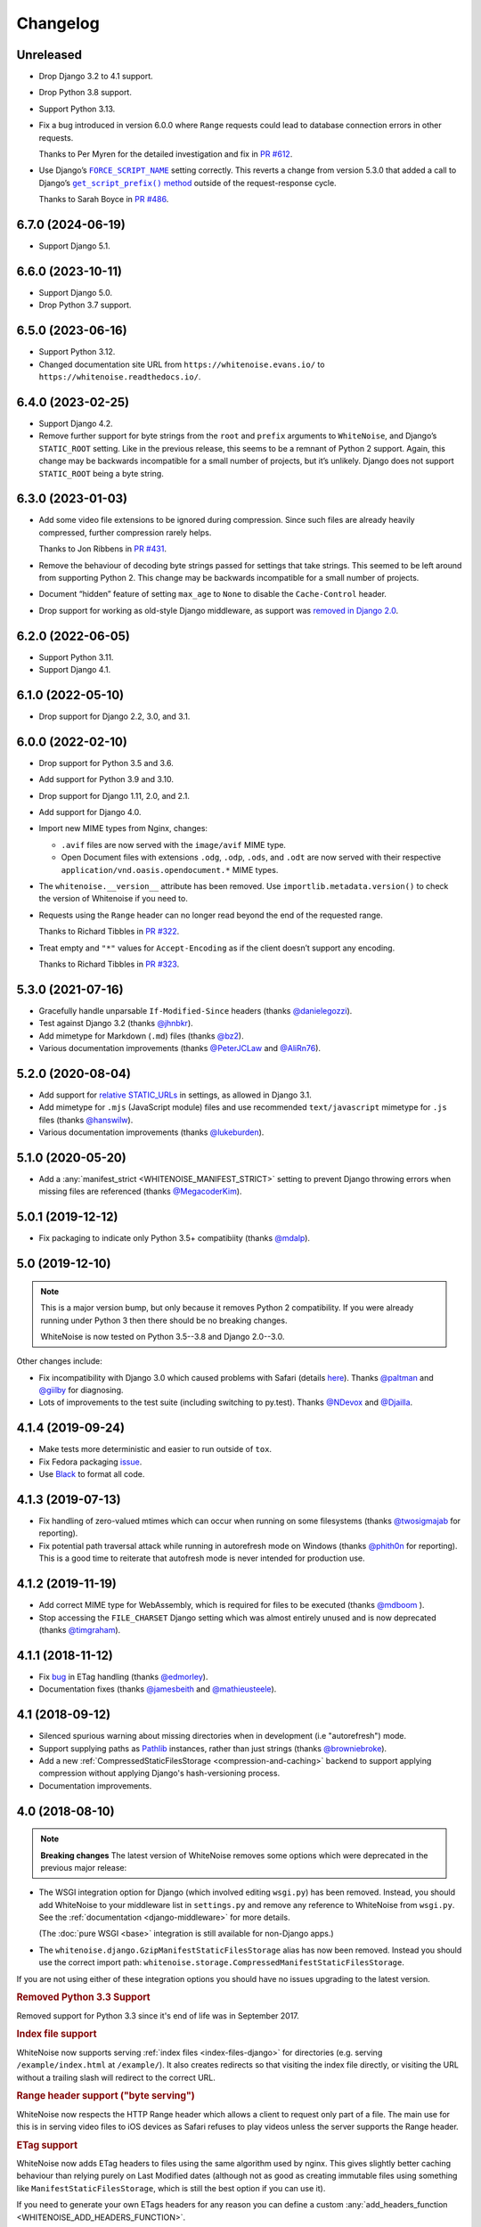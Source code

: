 =========
Changelog
=========

Unreleased
----------

* Drop Django 3.2 to 4.1 support.

* Drop Python 3.8 support.

* Support Python 3.13.

* Fix a bug introduced in version 6.0.0 where ``Range`` requests could lead to database connection errors in other requests.

  Thanks to Per Myren for the detailed investigation and fix in `PR #612 <https://github.com/evansd/whitenoise/pull/612>`__.

* Use Django’s |FORCE_SCRIPT_NAME|__ setting correctly.
  This reverts a change from version 5.3.0 that added a call to Django’s |get_script_prefix() method|__ outside of the request-response cycle.

  .. |FORCE_SCRIPT_NAME| replace:: ``FORCE_SCRIPT_NAME``
  __ https://docs.djangoproject.com/en/stable/ref/settings/#std:setting-FORCE_SCRIPT_NAME

  .. |get_script_prefix() method| replace:: ``get_script_prefix()`` method
  __ https://docs.djangoproject.com/en/stable/ref/urlresolvers/#django.urls.get_script_prefix

  Thanks to Sarah Boyce in `PR #486 <https://github.com/evansd/whitenoise/pull/486>`__.

6.7.0 (2024-06-19)
------------------

* Support Django 5.1.

6.6.0 (2023-10-11)
------------------

* Support Django 5.0.

* Drop Python 3.7 support.

6.5.0 (2023-06-16)
------------------

* Support Python 3.12.

* Changed documentation site URL from ``https://whitenoise.evans.io/`` to ``https://whitenoise.readthedocs.io/``.

6.4.0 (2023-02-25)
------------------

* Support Django 4.2.

* Remove further support for byte strings from the ``root`` and ``prefix`` arguments to ``WhiteNoise``, and Django’s ``STATIC_ROOT`` setting.
  Like in the previous release, this seems to be a remnant of Python 2 support.
  Again, this change may be backwards incompatible for a small number of projects, but it’s unlikely.
  Django does not support ``STATIC_ROOT`` being a byte string.

6.3.0 (2023-01-03)
------------------

* Add some video file extensions to be ignored during compression.
  Since such files are already heavily compressed, further compression rarely helps.

  Thanks to Jon Ribbens in `PR #431 <https://github.com/evansd/whitenoise/pull/431>`__.

* Remove the behaviour of decoding byte strings passed for settings that take strings.
  This seemed to be left around from supporting Python 2.
  This change may be backwards incompatible for a small number of projects.

* Document “hidden” feature of setting ``max_age`` to ``None`` to disable the ``Cache-Control`` header.

* Drop support for working as old-style Django middleware, as support was `removed in Django 2.0 <https://docs.djangoproject.com/en/dev/releases/2.0/#features-removed-in-2-0>`__.

6.2.0 (2022-06-05)
------------------

* Support Python 3.11.

* Support Django 4.1.

6.1.0 (2022-05-10)
------------------

* Drop support for Django 2.2, 3.0, and 3.1.

6.0.0 (2022-02-10)
------------------

* Drop support for Python 3.5 and 3.6.

* Add support for Python 3.9 and 3.10.

* Drop support for Django 1.11, 2.0, and 2.1.

* Add support for Django 4.0.

* Import new MIME types from Nginx, changes:

  - ``.avif`` files are now served with the ``image/avif`` MIME type.

  - Open Document files with extensions ``.odg``, ``.odp``, ``.ods``, and ``.odt`` are now served with their respective ``application/vnd.oasis.opendocument.*`` MIME types.

* The ``whitenoise.__version__`` attribute has been removed.
  Use ``importlib.metadata.version()`` to check the version of Whitenoise if you need to.

* Requests using the ``Range`` header can no longer read beyond the end of the requested range.

  Thanks to Richard Tibbles in `PR #322 <https://github.com/evansd/whitenoise/pull/322>`__.

* Treat empty and ``"*"`` values for ``Accept-Encoding`` as if the client doesn’t support any encoding.

  Thanks to Richard Tibbles in `PR #323 <https://github.com/evansd/whitenoise/pull/323>`__.

5.3.0 (2021-07-16)
------------------

* Gracefully handle unparsable ``If-Modified-Since`` headers (thanks `@danielegozzi <https://github.com/danielegozzi>`_).

* Test against Django 3.2 (thanks `@jhnbkr <https://github.com/jhnbkr>`_).

* Add mimetype for Markdown (``.md``) files (thanks `@bz2 <https://github.com/bz2>`_).

* Various documentation improvements (thanks `@PeterJCLaw <https://github.com/PeterJCLaw>`_ and `@AliRn76 <https://github.com/AliRn76>`_).

5.2.0 (2020-08-04)
------------------

* Add support for `relative STATIC_URLs <https://docs.djangoproject.com/en/3.1/ref/settings/#std:setting-STATIC_URL>`_ in settings, as allowed in Django 3.1.

* Add mimetype for ``.mjs`` (JavaScript module) files and use recommended ``text/javascript`` mimetype for ``.js`` files (thanks `@hanswilw <https://github.com/hanswilw>`_).

* Various documentation improvements (thanks `@lukeburden <https://github.com/lukeburden>`_).

5.1.0 (2020-05-20)
------------------

* Add a :any:`manifest_strict <WHITENOISE_MANIFEST_STRICT>` setting to prevent Django throwing errors when missing files are referenced (thanks `@MegacoderKim <https://github.com/MegacoderKim>`_).

5.0.1 (2019-12-12)
------------------

* Fix packaging to indicate only Python 3.5+ compatibiity (thanks `@mdalp <https://github.com/mdalp>`_).

5.0 (2019-12-10)
----------------

.. note:: This is a major version bump, but only because it removes Python 2
   compatibility. If you were already running under Python 3 then there should
   be no breaking changes.

   WhiteNoise is now tested on Python 3.5--3.8 and Django 2.0--3.0.

Other changes include:

* Fix incompatibility with Django 3.0 which caused problems with Safari (details `here <https://github.com/evansd/whitenoise/issues/240>`_).
  Thanks `@paltman <https://github.com/paltman>`_ and `@giilby <https://github.com/giilby>`_ for diagnosing.

* Lots of improvements to the test suite (including switching to py.test).
  Thanks `@NDevox <https://github.com/ndevox>`_ and `@Djailla <https://github.com/djailla>`_.

4.1.4 (2019-09-24)
------------------

* Make tests more deterministic and easier to run outside of ``tox``.

* Fix Fedora packaging `issue <https://github.com/evansd/whitenoise/issues/225>`_.

* Use `Black <https://github.com/psf/black>`_ to format all code.

4.1.3 (2019-07-13)
------------------

* Fix handling of zero-valued mtimes which can occur when running on some filesystems (thanks `@twosigmajab <https://github.com/twosigmajab>`_ for reporting).

* Fix potential path traversal attack while running in autorefresh mode on Windows (thanks `@phith0n <https://github.com/phith0n>`_ for reporting).
  This is a good time to reiterate that autofresh mode is never intended for production use.

4.1.2 (2019-11-19)
------------------

* Add correct MIME type for WebAssembly, which is required for files to be executed (thanks `@mdboom <https://github.com/mdboom>`_ ).

* Stop accessing the ``FILE_CHARSET`` Django setting which was almost entirely unused and is now deprecated (thanks `@timgraham <https://github.com/timgraham>`_).

4.1.1 (2018-11-12)
------------------

* Fix `bug <https://github.com/evansd/whitenoise/issues/202>`_ in ETag handling (thanks `@edmorley <https://github.com/edmorley>`_).

* Documentation fixes (thanks `@jamesbeith <https://github.com/jamesbeith>`_ and `@mathieusteele <https://github.com/mathieusteele>`_).

4.1 (2018-09-12)
----------------

* Silenced spurious warning about missing directories when in development (i.e "autorefresh") mode.

* Support supplying paths as `Pathlib <https://docs.python.org/3.4/library/pathlib.html>`_ instances, rather than just strings (thanks `@browniebroke <https://github.com/browniebroke>`_).

* Add a new :ref:`CompressedStaticFilesStorage <compression-and-caching>` backend to support applying compression without applying Django's hash-versioning process.

* Documentation improvements.

4.0 (2018-08-10)
----------------

.. note:: **Breaking changes**
          The latest version of WhiteNoise removes some options which were
          deprecated in the previous major release:

* The WSGI integration option for Django
  (which involved editing ``wsgi.py``) has been removed. Instead, you
  should add WhiteNoise to your
  middleware list in ``settings.py`` and remove any reference to WhiteNoise from
  ``wsgi.py``.
  See the :ref:`documentation <django-middleware>` for more details.

  (The :doc:`pure WSGI <base>` integration is still available for non-Django apps.)

* The ``whitenoise.django.GzipManifestStaticFilesStorage`` alias has now
  been removed. Instead you should use the correct import path:
  ``whitenoise.storage.CompressedManifestStaticFilesStorage``.

If you are not using either of these integration options you should have
no issues upgrading to the latest version.

.. rubric:: Removed Python 3.3 Support

Removed support for Python 3.3 since it's end of life was in September 2017.

.. rubric:: Index file support

WhiteNoise now supports serving :ref:`index files <index-files-django>` for
directories (e.g. serving ``/example/index.html`` at ``/example/``). It also
creates redirects so that visiting the index file directly, or visiting the URL
without a trailing slash will redirect to the correct URL.

.. rubric:: Range header support ("byte serving")

WhiteNoise now respects the HTTP Range header which allows a client to request
only part of a file. The main use for this is in serving video files to iOS
devices as Safari refuses to play videos unless the server supports the
Range header.

.. rubric:: ETag support

WhiteNoise now adds ETag headers to files using the same algorithm used by
nginx. This gives slightly better caching behaviour than relying purely on Last
Modified dates (although not as good as creating immutable files using
something like ``ManifestStaticFilesStorage``, which is still the best option
if you can use it).

If you need to generate your own ETags headers for any reason you can define a
custom :any:`add_headers_function <WHITENOISE_ADD_HEADERS_FUNCTION>`.

.. rubric:: Remove requirement to run collectstatic

By setting :any:`WHITENOISE_USE_FINDERS` to ``True`` files will be served
directly from their original locations (usually in ``STATICFILES_DIRS`` or app
``static`` subdirectories) without needing to be collected into ``STATIC_ROOT``
by the collectstatic command. This was
always the default behaviour when in ``DEBUG`` mode but previously it wasn't
possible to enable this behaviour in production. For small apps which aren't
using the caching and compression features of the more advanced storage
backends this simplifies the deployment process by removing the need to run
collectstatic as part of the build step -- in fact, it's now possible not to
have any build step at all.

.. rubric:: Customisable immutable files test

WhiteNoise ships with code which detects when you are using Django's
ManifestStaticFilesStorage backend and sends optimal caching headers for files
which are guaranteed not to change. If you are using a different system for
generating cacheable files then you might need to supply your own function for
detecting such files. Previously this required subclassing WhiteNoise, but now
you can use the :any:`WHITENOISE_IMMUTABLE_FILE_TEST` setting.

.. rubric:: Fix runserver_nostatic to work with Channels

The old implementation of :ref:`runserver_nostatic <runserver-nostatic>` (which
disables Django's default static file handling in development) did not work
with `Channels`_, which needs its own runserver implementation. The
runserver_nostatic command has now been rewritten so that it should work with
Channels and with any other app which provides its own runserver.

.. _Channels: https://channels.readthedocs.io/

.. rubric:: Reduced storage requirements for static files

The new :any:`WHITENOISE_KEEP_ONLY_HASHED_FILES` setting reduces the number of
files in STATIC_ROOT by half by storing files only under their hashed names
(e.g.  ``app.db8f2edc0c8a.js``), rather than also keeping a copy with the
original name (e.g. ``app.js``).

.. rubric:: Improved start up performance

When in production mode (i.e. when :any:`autorefresh <WHITENOISE_AUTOREFRESH>`
is disabled), WhiteNoise scans all static files when the application starts in
order to be able to serve them as efficiently and securely as possible. For
most applications this makes no noticeable difference to start up time, however
for applications with very large numbers of static files this process can take
some time. In WhiteNoise 4.0 the file scanning code has been rewritten to do
the minimum possible amount of filesystem access which should make the start up
process considerably faster.

.. rubric:: Windows Testing

WhiteNoise has always aimed to support Windows as well as \*NIX platforms but
we are now able to run the test suite against Windows as part of the CI process
which should ensure that we can maintain Windows compatibility in future.

.. rubric:: Modification times for compressed files

The compressed storage backend (which generates Gzip and Brotli compressed
files) now ensures that compressed files have the same modification time as the
originals.  This only makes a difference if you are using the compression
backend with something other than WhiteNoise to actually serve the files, which
very few users do.

.. rubric:: Replaced brotlipy with official Brotli Python Package

Since the official `Brotli project <https://github.com/google/brotli>`_ offers
a `Brotli Python package <https://pypi.org/project/Brotli/>`_ brotlipy has been
replaced with Brotli.

Furthermore a ``brotli`` key has been added to ``extras_require`` which allows
installing WhiteNoise and Brotli together like this:

.. code-block:: bash

    pip install whitenoise[brotli]

3.3.1 (2017-09-23)
------------------

* Fix issue with the immutable file test when running behind a CDN which rewrites paths (thanks @lskillen).

3.3.0 (2017-01-26)
------------------

* Support the new `immutable <https://developer.mozilla.org/en-US/docs/Web/HTTP/Headers/Cache-Control#Revalidation_and_reloading>`_ Cache-Control header.
  This gives better caching behaviour for immutable resources than simply setting a large max age.

3.2.3 (2017-01-04)
------------------

* Gracefully handle invalid byte sequences in URLs.

* Gracefully handle filenames which are too long for the filesystem.

* Send correct Content-Type for Adobe's ``crossdomain.xml`` files.

3.2.2 (2016-09-26)
------------------

* Convert any config values supplied as byte strings to text to avoid runtime encoding errors when encountering non-ASCII filenames.

3.2.1 (2016-08-09)
------------------

* Handle non-ASCII URLs correctly when using the ``wsgi.py`` integration.

* Fix exception triggered when a static files "finder" returned a directory rather than a file.

3.2 (2016-05-27)
----------------

* Add support for the new-style middleware classes introduced in Django 1.10.
  The same WhiteNoiseMiddleware class can now be used in either the old
  ``MIDDLEWARE_CLASSES`` list or the new ``MIDDLEWARE`` list.

* Fixed a bug where incorrect Content-Type headers were being sent on 304 Not
  Modified responses (thanks `@oppianmatt <https://github.com/oppianmatt>`_).

* Return Vary and Cache-Control headers on 304 responses, as specified by the
  `RFC <https://tools.ietf.org/html/rfc7232#section-4.1>`_.

3.1 (2016-05-15)
----------------

* Add new :any:`WHITENOISE_STATIC_PREFIX` setting to give flexibility in
  supporting non-standard deployment configurations e.g. serving the
  application somewhere other than the domain root.

* Fix bytes/unicode bug when running with Django 1.10 on Python 2.7

3.0 (2016-03-23)
----------------

.. note:: The latest version of WhiteNoise contains some small **breaking changes**.
   Most users will be able to upgrade without any problems, but some
   less-used APIs have been modified:

* The setting ``WHITENOISE_GZIP_EXCLUDE_EXTENSIONS`` has been renamed to
  ``WHITENOISE_SKIP_COMPRESS_EXTENSIONS``.

* The CLI :ref:`compression utility <cli-utility>` has moved from ``python -m whitenoise.gzip``
  to ``python -m whitenoise.compress``.

* The now redundant ``gzipstatic`` management command has been removed.

* WhiteNoise no longer uses the system mimetypes files, so if you are serving
  particularly obscure filetypes you may need to add their mimetypes explicitly
  using the new :any:`mimetypes <WHITENOISE_MIMETYPES>` setting.

* Older versions of Django (1.4-1.7) and Python (2.6) are no longer supported.
  If you need support for these platforms you can continue to use `WhiteNoise
  2.x`_.

* The ``whitenoise.django.GzipManifestStaticFilesStorage`` storage backend
  has been moved to
  ``whitenoise.storage.CompressedManifestStaticFilesStorage``.  The old
  import path **will continue to work** for now, but users are encouraged
  to update their code to use the new path.

.. _WhiteNoise 2.x: https://whitenoise.readthedocs.io/en/legacy-2.x/

.. rubric:: Simpler, cleaner Django middleware integration

WhiteNoise can now integrate with Django by adding a single line to
``MIDDLEWARE_CLASSES``  without any need to edit ``wsgi.py``. This also means
that WhiteNoise plays nicely with other middleware classes such as
*SecurityMiddleware*, and that it is fully compatible with the new `Channels`_
system. See the :ref:`updated documentation <django-middleware>` for details.

.. _Channels: https://channels.readthedocs.io/

.. rubric:: Brotli compression support

`Brotli`_ is the modern, more efficient alternative to gzip for HTTP
compression. To benefit from smaller files and faster page loads, just install
the `brotlipy`_ library, update your ``requirements.txt`` and WhiteNoise
will take care of the rest. See the :ref:`documentation <brotli-compression>`
for details.

.. _brotli: https://en.wikipedia.org/wiki/Brotli
.. _brotlipy: https://brotlipy.readthedocs.io/

.. rubric:: Simpler customisation

It's now possible to add custom headers to WhiteNoise without needing to create
a subclass, using the new :any:`add_headers_function
<WHITENOISE_ADD_HEADERS_FUNCTION>` setting.

.. rubric:: Use WhiteNoise in development with Django

There's now an option to force Django to use WhiteNoise in development, rather
than its own static file handling. This results in more consistent behaviour
between development and production environments and fewer opportunities for
bugs and surprises. See the :ref:`documentation <runserver-nostatic>` for
details.

.. rubric:: Improved mimetype handling

WhiteNoise now ships with its own mimetype definitions (based on those shipped
with nginx) instead of relying on the system ones, which can vary between
environments. There is a new :any:`mimetypes <WHITENOISE_MIMETYPES>`
configuration option which makes it easy to add additional type definitions if
needed.

.. rubric:: Thanks

A big thank-you to `Ed Morley <https://github.com/edmorley>`_ and `Tim Graham <https://github.com/timgraham>`_ for their contributions to this release.

2.0.6 (2015-11-15)
------------------

* Rebuild with latest version of `wheel` to get `extras_require` support.

2.0.5 (2015-11-15)
------------------

* Add missing argparse dependency for Python 2.6 (thanks @movermeyer)).

2.0.4 (2015-09-20)
------------------

* Report path on MissingFileError (thanks @ezheidtmann).

2.0.3 (2015-08-18)
------------------

* Add ``__version__`` attribute.

2.0.2 (2015-07-03)
------------------

* More helpful error message when ``STATIC_URL`` is set to the root of a domain (thanks @dominicrodger).

2.0.1 (2015-06-28)
------------------

* Add support for Python 2.6.

* Add a more helpful error message when attempting to import DjangoWhiteNoise before ``DJANGO_SETTINGS_MODULE`` is defined.

2.0 (2015-06-20)
----------------

* Add an ``autorefresh`` mode which picks up changes to static files made after application startup (for use in development).

* Add a ``use_finders`` mode for DjangoWhiteNoise which finds files in their original directories without needing them collected in ``STATIC_ROOT`` (for use in development).
  Note, this is only useful if you don't want to use Django's default runserver behaviour.

* Remove the ``follow_symlinks`` argument from ``add_files`` and now always follow symlinks.

* Support extra mimetypes which Python doesn't know about by default (including .woff2 format)

* Some internal refactoring. Note, if you subclass WhiteNoise to add custom behaviour you may need to make some small changes to your code.

1.0.6 (2014-12-12)
------------------

* Fix unhelpful exception inside `make_helpful_exception` on Python 3 (thanks @abbottc).

1.0.5 (2014-11-25)
------------------

* Fix error when attempting to gzip empty files (thanks @ryanrhee).

1.0.4 (2014-11-14)
------------------

* Don't attempt to gzip ``.woff`` files as they're already compressed.

* Base decision to gzip on compression ratio achieved, so we don't incur gzip overhead just to save a few bytes.

* More helpful error message from ``collectstatic`` if CSS files reference missing assets.

1.0.3 (2014-06-08)
------------------

* Fix bug in Last Modified date handling (thanks to Atsushi Odagiri for spotting).

1.0.2 (2014-04-29)
------------------

* Set the default max_age parameter in base class to be what the docs claimed it was.

1.0.1 (2014-04-18)
------------------

* Fix path-to-URL conversion for Windows.

* Remove cruft from packaging manifest.

1.0 (2014-04-14)
----------------

* First stable release.
